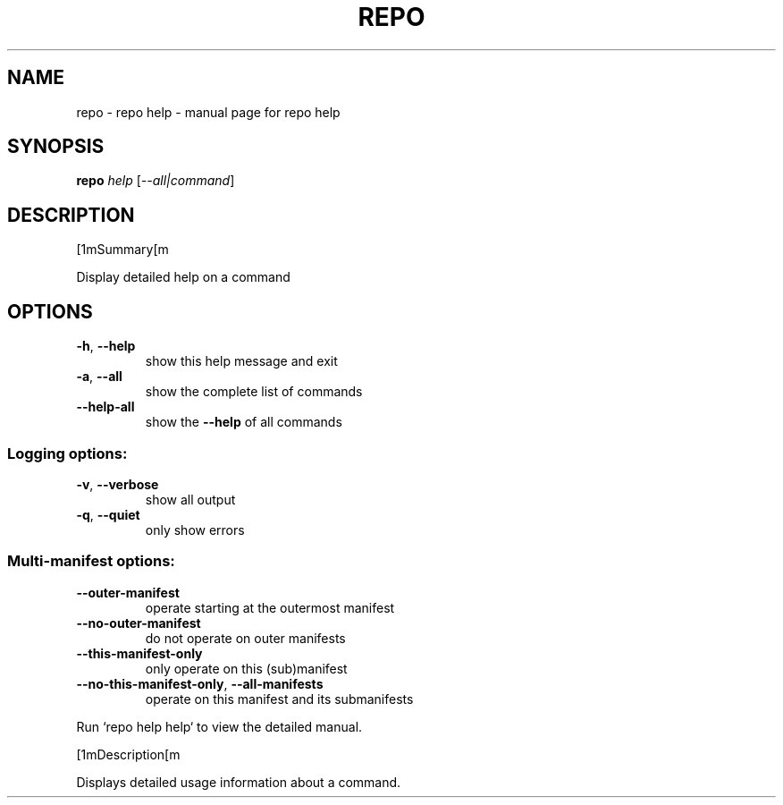 .\" DO NOT MODIFY THIS FILE!  It was generated by help2man.
.TH REPO "1" "September 2022" "repo help" "Repo Manual"
.SH NAME
repo \- repo help - manual page for repo help
.SH SYNOPSIS
.B repo
\fI\,help \/\fR[\fI\,--all|command\/\fR]
.SH DESCRIPTION
[1mSummary[m
.PP
Display detailed help on a command
.SH OPTIONS
.TP
\fB\-h\fR, \fB\-\-help\fR
show this help message and exit
.TP
\fB\-a\fR, \fB\-\-all\fR
show the complete list of commands
.TP
\fB\-\-help\-all\fR
show the \fB\-\-help\fR of all commands
.SS Logging options:
.TP
\fB\-v\fR, \fB\-\-verbose\fR
show all output
.TP
\fB\-q\fR, \fB\-\-quiet\fR
only show errors
.SS Multi\-manifest options:
.TP
\fB\-\-outer\-manifest\fR
operate starting at the outermost manifest
.TP
\fB\-\-no\-outer\-manifest\fR
do not operate on outer manifests
.TP
\fB\-\-this\-manifest\-only\fR
only operate on this (sub)manifest
.TP
\fB\-\-no\-this\-manifest\-only\fR, \fB\-\-all\-manifests\fR
operate on this manifest and its submanifests
.PP
Run `repo help help` to view the detailed manual.
.PP
[1mDescription[m
.PP
Displays detailed usage information about a command.
